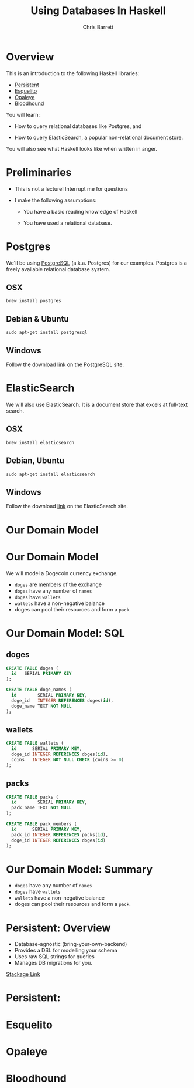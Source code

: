#+TITLE: Using Databases In Haskell
#+AUTHOR: Chris Barrett
#+OPTIONS: toc:nil num:nil
[[./owl.jpg]]

* Overview

This is an introduction to the following Haskell libraries:

- [[http://www.stackage.org/package/persistent][Persistent]]
- [[https://hackage.haskell.org/package/esqueleto][Esquelito]]
- [[https://hackage.haskell.org/package/opaleye][Opaleye]]
- [[https://github.com/bitemyapp/bloodhound][Bloodhound]]


You will learn:

- How to query relational databases like Postgres, and

- How to query ElasticSearch, a popular non-relational document store.


You will also see what Haskell looks like when written in anger.

* Preliminaries

- This is not a lecture! Interrupt me for questions


- I make the following assumptions:

  - You have a basic reading knowledge of Haskell

  - You have used a relational database.

* Postgres

We'll be using [[http://www.postgresql.org/][PostgreSQL]] (a.k.a. Postgres) for our examples. Postgres is a
freely available relational database system.

** OSX
#+BEGIN_SRC shell
  brew install postgres
#+END_SRC

** Debian & Ubuntu
#+BEGIN_SRC shell
  sudo apt-get install postgresql
#+END_SRC

** Windows
Follow the download [[http://www.postgresql.org/download/windows/][link]] on the PostgreSQL site.

* ElasticSearch

We will also use ElasticSearch. It is a document store that excels at
full-text search.

** OSX
#+BEGIN_SRC shell
  brew install elasticsearch
#+END_SRC

** Debian, Ubuntu
#+BEGIN_SRC shell
  sudo apt-get install elasticsearch
#+END_SRC

** Windows
Follow the download [[https://www.elastic.co/downloads/elasticsearch][link]] on the ElasticSearch site.

* Our Domain Model

[[./dogecoin.jpg]]

* Our Domain Model

[[./doge-mining.jpg]]

We will model a Dogecoin currency exchange.

- =doges= are members of the exchange
- =doges= have any number of =names=
- =doges= have =wallets=
- =wallets= have a non-negative balance
- doges can pool their resources and form a =pack=.

* Our Domain Model: SQL

** doges
#+BEGIN_SRC sql
  CREATE TABLE doges (
    id   SERIAL PRIMARY KEY
  );

  CREATE TABLE doge_names (
    id        SERIAL PRIMARY KEY,
    doge_id   INTEGER REFERENCES doges(id),
    doge_name TEXT NOT NULL
  );
#+END_SRC
** wallets
#+BEGIN_SRC sql
  CREATE TABLE wallets (
    id      SERIAL PRIMARY KEY,
    doge_id INTEGER REFERENCES doges(id),
    coins   INTEGER NOT NULL CHECK (coins >= 0)
  );
#+END_SRC
** packs
#+BEGIN_SRC sql
  CREATE TABLE packs (
    id        SERIAL PRIMARY KEY,
    pack_name TEXT NOT NULL
  );

  CREATE TABLE pack_members (
    id      SERIAL PRIMARY KEY,
    pack_id INTEGER REFERENCES packs(id),
    doge_id INTEGER REFERENCES doges(id)
  );
#+END_SRC

* Our Domain Model: Summary

[[./pack.jpg]]

- =doges= have any number of =names=
- =doges= have =wallets=
- =wallets= have a non-negative balance
- doges can pool their resources and form a =pack=.

* Persistent: Overview

- Database-agnostic (bring-your-own-backend)
- Provides a DSL for modelling your schema
- Uses raw SQL strings for queries
- Manages DB migrations for you.

[[http://www.stackage.org/package/persistent][Stackage Link]]

* Persistent:

* Esquelito

* Opaleye

* Bloodhound
